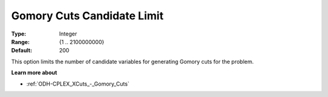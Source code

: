 .. _ODH-CPLEX_XCuts_-_Gomory_Cuts_Cand:


Gomory Cuts Candidate Limit
===========================



:Type:	Integer	
:Range:	{1 .. 2100000000}	
:Default:	200	



This option limits the number of candidate variables for generating Gomory cuts for the problem.



**Learn more about** 

*	:ref:`ODH-CPLEX_XCuts_-_Gomory_Cuts`  



